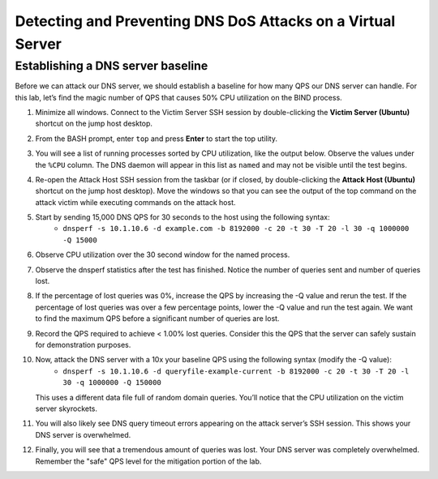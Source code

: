 Detecting and Preventing DNS DoS Attacks on a Virtual Server
============================================================

Establishing a DNS server baseline
----------------------------------

Before we can attack our DNS server, we should establish a baseline for how many QPS our DNS server can handle. For this lab, let’s find the magic number of QPS that causes 50% CPU utilization on the BIND process.

1. Minimize all windows. Connect to the Victim Server SSH session by double-clicking the **Victim Server (Ubuntu)** shortcut on the jump host desktop.

.. image:: _images/image020.png
  :alt: screenshot

2. From the BASH prompt, enter ``top`` and press **Enter** to start the top utility.

.. image:: _images/image021.png
  :alt: screenshot

3. You will see a list of running processes sorted by CPU utilization, like the output below. Observe the values under the ``%CPU`` column. The DNS daemon will appear in this list as ``named`` and may not be visible until the test begins.

.. image:: _images/image022.png
  :alt: screenshot

4. Re-open the Attack Host SSH session from the taskbar (or if closed, by double-clicking the **Attack Host (Ubuntu)** shortcut on the jump host desktop). Move the windows so that you can see the output of the top command on the attack victim while executing commands on the attack host.

.. image:: _images/image023.png
  :alt: screenshot

5. Start by sending 15,000 DNS QPS for 30 seconds to the host using the following syntax: 
    - ``dnsperf -s 10.1.10.6 -d example.com -b 8192000 -c 20 -t 30 -T 20 -l 30 -q 1000000 -Q 15000``

6. Observe CPU utilization over the 30 second window for the named process. 

.. image:: _images/image025.png
  :alt: screenshot

7. Observe the dnsperf statistics after the test has finished. Notice the number of queries sent and number of queries lost.

.. image:: _images/image024.png
  :alt: screenshot

8. If the percentage of lost queries was 0%, increase the QPS by increasing the -Q value and rerun the test. If the percentage of lost queries was over a few percentage points, lower the -Q value and run the test again. We want to find the maximum QPS before a significant number of queries are lost.

9. Record the QPS required to achieve < 1.00% lost queries. Consider this the QPS that the server can safely sustain for demonstration purposes. 

10. Now, attack the DNS server with a 10x your baseline QPS using the following syntax (modify the -Q value): 
      - ``dnsperf -s 10.1.10.6 -d queryfile-example-current -b 8192000 -c 20 -t 30 -T 20 -l 30 -q 1000000 -Q 150000``
   
    This uses a different data file full of random domain queries. You’ll notice that the CPU utilization on the victim server skyrockets. 

.. image:: _images/image026.png
  :alt: screenshot

11. You will also likely see DNS query timeout errors appearing on the attack server’s SSH session. This shows your DNS server is overwhelmed.

.. image:: _images/image027.png
  :alt: screenshot

12. Finally, you will see that a tremendous amount of queries was lost. Your DNS server was completely overwhelmed. Remember the "safe" QPS level for the mitigation portion of the lab.

.. image:: _images/image027b.png
  :alt:  screenshot